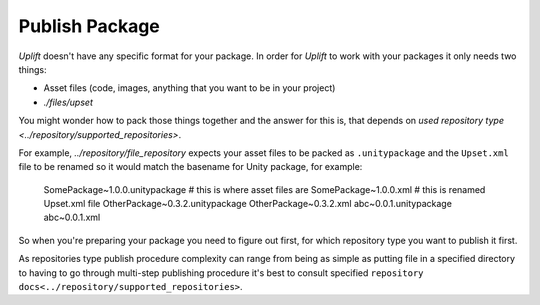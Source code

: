 Publish Package
===============

*Uplift* doesn't have any specific format for your package. In order for *Uplift* to work with your
packages it only needs two things:

- Asset files (code, images, anything that you want to be in your project)
- `./files/upset`

You might wonder how to pack those things together and the answer for this is, that depends on
`used repository type <../repository/supported_repositories>`.

For example, `../repository/file_repository` expects your asset files to be packed as
``.unitypackage`` and the ``Upset.xml`` file to be renamed so it would match the basename for Unity
package, for example:

    SomePackage~1.0.0.unitypackage  # this is where asset files are
    SomePackage~1.0.0.xml           # this is renamed Upset.xml file
    OtherPackage~0.3.2.unitypackage
    OtherPackage~0.3.2.xml
    abc~0.0.1.unitypackage
    abc~0.0.1.xml

So when you're preparing your package you need to figure out first, for which repository type you
want to publish it first.

As repositories type publish procedure complexity can range from being  as simple as putting file in
a specified directory to having to go through multi-step publishing procedure it's best to consult
specified ``repository docs<../repository/supported_repositories>``.
